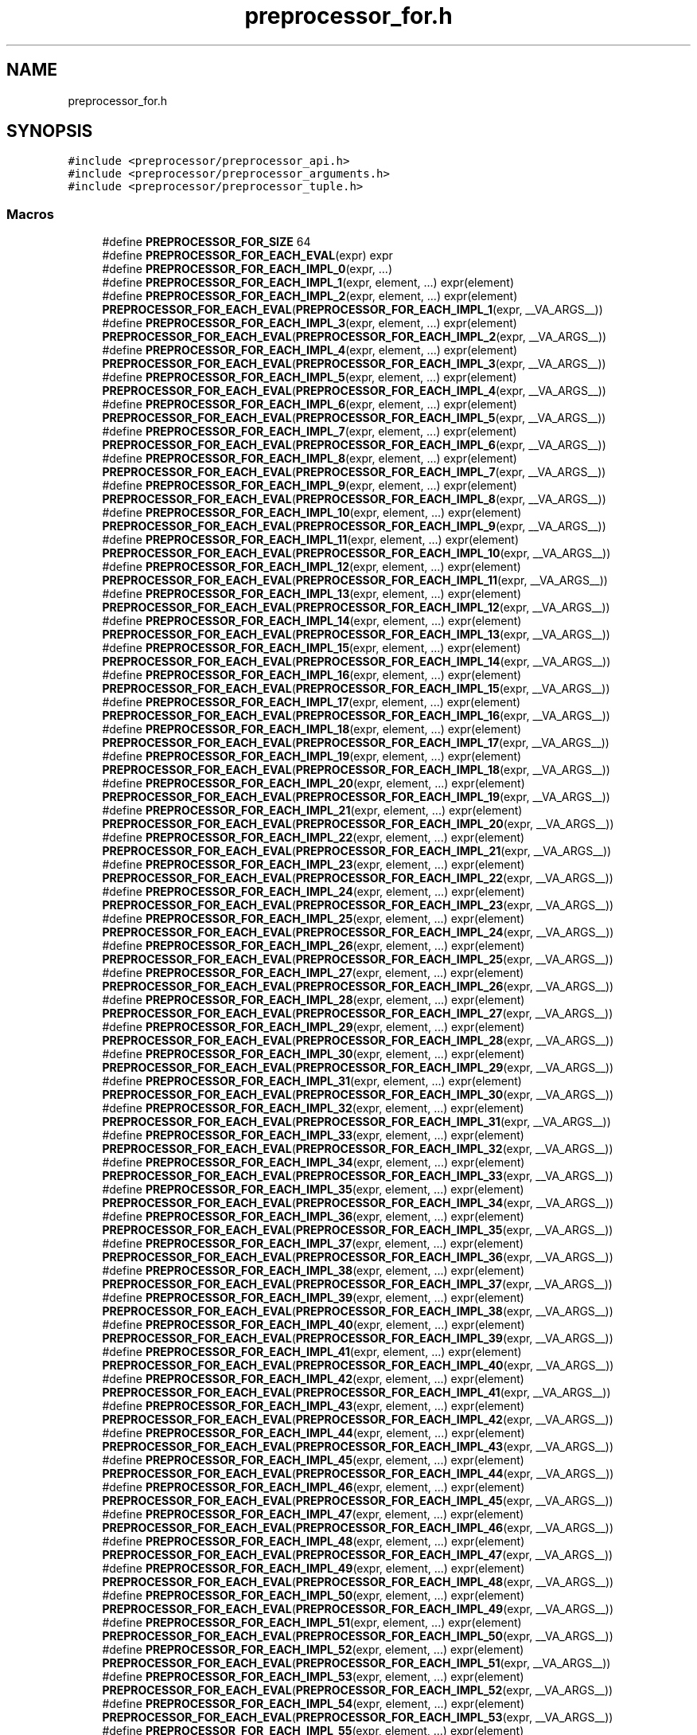 .TH "preprocessor_for.h" 3 "Sat Jun 26 2021" "Version 0.1.0.e6cda9765a88" "MetaCall" \" -*- nroff -*-
.ad l
.nh
.SH NAME
preprocessor_for.h
.SH SYNOPSIS
.br
.PP
\fC#include <preprocessor/preprocessor_api\&.h>\fP
.br
\fC#include <preprocessor/preprocessor_arguments\&.h>\fP
.br
\fC#include <preprocessor/preprocessor_tuple\&.h>\fP
.br

.SS "Macros"

.in +1c
.ti -1c
.RI "#define \fBPREPROCESSOR_FOR_SIZE\fP   64"
.br
.ti -1c
.RI "#define \fBPREPROCESSOR_FOR_EACH_EVAL\fP(expr)   expr"
.br
.ti -1c
.RI "#define \fBPREPROCESSOR_FOR_EACH_IMPL_0\fP(expr, \&.\&.\&.)"
.br
.ti -1c
.RI "#define \fBPREPROCESSOR_FOR_EACH_IMPL_1\fP(expr,  element, \&.\&.\&.)   expr(element)"
.br
.ti -1c
.RI "#define \fBPREPROCESSOR_FOR_EACH_IMPL_2\fP(expr,  element, \&.\&.\&.)   expr(element) \fBPREPROCESSOR_FOR_EACH_EVAL\fP(\fBPREPROCESSOR_FOR_EACH_IMPL_1\fP(expr, __VA_ARGS__))"
.br
.ti -1c
.RI "#define \fBPREPROCESSOR_FOR_EACH_IMPL_3\fP(expr,  element, \&.\&.\&.)   expr(element) \fBPREPROCESSOR_FOR_EACH_EVAL\fP(\fBPREPROCESSOR_FOR_EACH_IMPL_2\fP(expr, __VA_ARGS__))"
.br
.ti -1c
.RI "#define \fBPREPROCESSOR_FOR_EACH_IMPL_4\fP(expr,  element, \&.\&.\&.)   expr(element) \fBPREPROCESSOR_FOR_EACH_EVAL\fP(\fBPREPROCESSOR_FOR_EACH_IMPL_3\fP(expr, __VA_ARGS__))"
.br
.ti -1c
.RI "#define \fBPREPROCESSOR_FOR_EACH_IMPL_5\fP(expr,  element, \&.\&.\&.)   expr(element) \fBPREPROCESSOR_FOR_EACH_EVAL\fP(\fBPREPROCESSOR_FOR_EACH_IMPL_4\fP(expr, __VA_ARGS__))"
.br
.ti -1c
.RI "#define \fBPREPROCESSOR_FOR_EACH_IMPL_6\fP(expr,  element, \&.\&.\&.)   expr(element) \fBPREPROCESSOR_FOR_EACH_EVAL\fP(\fBPREPROCESSOR_FOR_EACH_IMPL_5\fP(expr, __VA_ARGS__))"
.br
.ti -1c
.RI "#define \fBPREPROCESSOR_FOR_EACH_IMPL_7\fP(expr,  element, \&.\&.\&.)   expr(element) \fBPREPROCESSOR_FOR_EACH_EVAL\fP(\fBPREPROCESSOR_FOR_EACH_IMPL_6\fP(expr, __VA_ARGS__))"
.br
.ti -1c
.RI "#define \fBPREPROCESSOR_FOR_EACH_IMPL_8\fP(expr,  element, \&.\&.\&.)   expr(element) \fBPREPROCESSOR_FOR_EACH_EVAL\fP(\fBPREPROCESSOR_FOR_EACH_IMPL_7\fP(expr, __VA_ARGS__))"
.br
.ti -1c
.RI "#define \fBPREPROCESSOR_FOR_EACH_IMPL_9\fP(expr,  element, \&.\&.\&.)   expr(element) \fBPREPROCESSOR_FOR_EACH_EVAL\fP(\fBPREPROCESSOR_FOR_EACH_IMPL_8\fP(expr, __VA_ARGS__))"
.br
.ti -1c
.RI "#define \fBPREPROCESSOR_FOR_EACH_IMPL_10\fP(expr,  element, \&.\&.\&.)   expr(element) \fBPREPROCESSOR_FOR_EACH_EVAL\fP(\fBPREPROCESSOR_FOR_EACH_IMPL_9\fP(expr, __VA_ARGS__))"
.br
.ti -1c
.RI "#define \fBPREPROCESSOR_FOR_EACH_IMPL_11\fP(expr,  element, \&.\&.\&.)   expr(element) \fBPREPROCESSOR_FOR_EACH_EVAL\fP(\fBPREPROCESSOR_FOR_EACH_IMPL_10\fP(expr, __VA_ARGS__))"
.br
.ti -1c
.RI "#define \fBPREPROCESSOR_FOR_EACH_IMPL_12\fP(expr,  element, \&.\&.\&.)   expr(element) \fBPREPROCESSOR_FOR_EACH_EVAL\fP(\fBPREPROCESSOR_FOR_EACH_IMPL_11\fP(expr, __VA_ARGS__))"
.br
.ti -1c
.RI "#define \fBPREPROCESSOR_FOR_EACH_IMPL_13\fP(expr,  element, \&.\&.\&.)   expr(element) \fBPREPROCESSOR_FOR_EACH_EVAL\fP(\fBPREPROCESSOR_FOR_EACH_IMPL_12\fP(expr, __VA_ARGS__))"
.br
.ti -1c
.RI "#define \fBPREPROCESSOR_FOR_EACH_IMPL_14\fP(expr,  element, \&.\&.\&.)   expr(element) \fBPREPROCESSOR_FOR_EACH_EVAL\fP(\fBPREPROCESSOR_FOR_EACH_IMPL_13\fP(expr, __VA_ARGS__))"
.br
.ti -1c
.RI "#define \fBPREPROCESSOR_FOR_EACH_IMPL_15\fP(expr,  element, \&.\&.\&.)   expr(element) \fBPREPROCESSOR_FOR_EACH_EVAL\fP(\fBPREPROCESSOR_FOR_EACH_IMPL_14\fP(expr, __VA_ARGS__))"
.br
.ti -1c
.RI "#define \fBPREPROCESSOR_FOR_EACH_IMPL_16\fP(expr,  element, \&.\&.\&.)   expr(element) \fBPREPROCESSOR_FOR_EACH_EVAL\fP(\fBPREPROCESSOR_FOR_EACH_IMPL_15\fP(expr, __VA_ARGS__))"
.br
.ti -1c
.RI "#define \fBPREPROCESSOR_FOR_EACH_IMPL_17\fP(expr,  element, \&.\&.\&.)   expr(element) \fBPREPROCESSOR_FOR_EACH_EVAL\fP(\fBPREPROCESSOR_FOR_EACH_IMPL_16\fP(expr, __VA_ARGS__))"
.br
.ti -1c
.RI "#define \fBPREPROCESSOR_FOR_EACH_IMPL_18\fP(expr,  element, \&.\&.\&.)   expr(element) \fBPREPROCESSOR_FOR_EACH_EVAL\fP(\fBPREPROCESSOR_FOR_EACH_IMPL_17\fP(expr, __VA_ARGS__))"
.br
.ti -1c
.RI "#define \fBPREPROCESSOR_FOR_EACH_IMPL_19\fP(expr,  element, \&.\&.\&.)   expr(element) \fBPREPROCESSOR_FOR_EACH_EVAL\fP(\fBPREPROCESSOR_FOR_EACH_IMPL_18\fP(expr, __VA_ARGS__))"
.br
.ti -1c
.RI "#define \fBPREPROCESSOR_FOR_EACH_IMPL_20\fP(expr,  element, \&.\&.\&.)   expr(element) \fBPREPROCESSOR_FOR_EACH_EVAL\fP(\fBPREPROCESSOR_FOR_EACH_IMPL_19\fP(expr, __VA_ARGS__))"
.br
.ti -1c
.RI "#define \fBPREPROCESSOR_FOR_EACH_IMPL_21\fP(expr,  element, \&.\&.\&.)   expr(element) \fBPREPROCESSOR_FOR_EACH_EVAL\fP(\fBPREPROCESSOR_FOR_EACH_IMPL_20\fP(expr, __VA_ARGS__))"
.br
.ti -1c
.RI "#define \fBPREPROCESSOR_FOR_EACH_IMPL_22\fP(expr,  element, \&.\&.\&.)   expr(element) \fBPREPROCESSOR_FOR_EACH_EVAL\fP(\fBPREPROCESSOR_FOR_EACH_IMPL_21\fP(expr, __VA_ARGS__))"
.br
.ti -1c
.RI "#define \fBPREPROCESSOR_FOR_EACH_IMPL_23\fP(expr,  element, \&.\&.\&.)   expr(element) \fBPREPROCESSOR_FOR_EACH_EVAL\fP(\fBPREPROCESSOR_FOR_EACH_IMPL_22\fP(expr, __VA_ARGS__))"
.br
.ti -1c
.RI "#define \fBPREPROCESSOR_FOR_EACH_IMPL_24\fP(expr,  element, \&.\&.\&.)   expr(element) \fBPREPROCESSOR_FOR_EACH_EVAL\fP(\fBPREPROCESSOR_FOR_EACH_IMPL_23\fP(expr, __VA_ARGS__))"
.br
.ti -1c
.RI "#define \fBPREPROCESSOR_FOR_EACH_IMPL_25\fP(expr,  element, \&.\&.\&.)   expr(element) \fBPREPROCESSOR_FOR_EACH_EVAL\fP(\fBPREPROCESSOR_FOR_EACH_IMPL_24\fP(expr, __VA_ARGS__))"
.br
.ti -1c
.RI "#define \fBPREPROCESSOR_FOR_EACH_IMPL_26\fP(expr,  element, \&.\&.\&.)   expr(element) \fBPREPROCESSOR_FOR_EACH_EVAL\fP(\fBPREPROCESSOR_FOR_EACH_IMPL_25\fP(expr, __VA_ARGS__))"
.br
.ti -1c
.RI "#define \fBPREPROCESSOR_FOR_EACH_IMPL_27\fP(expr,  element, \&.\&.\&.)   expr(element) \fBPREPROCESSOR_FOR_EACH_EVAL\fP(\fBPREPROCESSOR_FOR_EACH_IMPL_26\fP(expr, __VA_ARGS__))"
.br
.ti -1c
.RI "#define \fBPREPROCESSOR_FOR_EACH_IMPL_28\fP(expr,  element, \&.\&.\&.)   expr(element) \fBPREPROCESSOR_FOR_EACH_EVAL\fP(\fBPREPROCESSOR_FOR_EACH_IMPL_27\fP(expr, __VA_ARGS__))"
.br
.ti -1c
.RI "#define \fBPREPROCESSOR_FOR_EACH_IMPL_29\fP(expr,  element, \&.\&.\&.)   expr(element) \fBPREPROCESSOR_FOR_EACH_EVAL\fP(\fBPREPROCESSOR_FOR_EACH_IMPL_28\fP(expr, __VA_ARGS__))"
.br
.ti -1c
.RI "#define \fBPREPROCESSOR_FOR_EACH_IMPL_30\fP(expr,  element, \&.\&.\&.)   expr(element) \fBPREPROCESSOR_FOR_EACH_EVAL\fP(\fBPREPROCESSOR_FOR_EACH_IMPL_29\fP(expr, __VA_ARGS__))"
.br
.ti -1c
.RI "#define \fBPREPROCESSOR_FOR_EACH_IMPL_31\fP(expr,  element, \&.\&.\&.)   expr(element) \fBPREPROCESSOR_FOR_EACH_EVAL\fP(\fBPREPROCESSOR_FOR_EACH_IMPL_30\fP(expr, __VA_ARGS__))"
.br
.ti -1c
.RI "#define \fBPREPROCESSOR_FOR_EACH_IMPL_32\fP(expr,  element, \&.\&.\&.)   expr(element) \fBPREPROCESSOR_FOR_EACH_EVAL\fP(\fBPREPROCESSOR_FOR_EACH_IMPL_31\fP(expr, __VA_ARGS__))"
.br
.ti -1c
.RI "#define \fBPREPROCESSOR_FOR_EACH_IMPL_33\fP(expr,  element, \&.\&.\&.)   expr(element) \fBPREPROCESSOR_FOR_EACH_EVAL\fP(\fBPREPROCESSOR_FOR_EACH_IMPL_32\fP(expr, __VA_ARGS__))"
.br
.ti -1c
.RI "#define \fBPREPROCESSOR_FOR_EACH_IMPL_34\fP(expr,  element, \&.\&.\&.)   expr(element) \fBPREPROCESSOR_FOR_EACH_EVAL\fP(\fBPREPROCESSOR_FOR_EACH_IMPL_33\fP(expr, __VA_ARGS__))"
.br
.ti -1c
.RI "#define \fBPREPROCESSOR_FOR_EACH_IMPL_35\fP(expr,  element, \&.\&.\&.)   expr(element) \fBPREPROCESSOR_FOR_EACH_EVAL\fP(\fBPREPROCESSOR_FOR_EACH_IMPL_34\fP(expr, __VA_ARGS__))"
.br
.ti -1c
.RI "#define \fBPREPROCESSOR_FOR_EACH_IMPL_36\fP(expr,  element, \&.\&.\&.)   expr(element) \fBPREPROCESSOR_FOR_EACH_EVAL\fP(\fBPREPROCESSOR_FOR_EACH_IMPL_35\fP(expr, __VA_ARGS__))"
.br
.ti -1c
.RI "#define \fBPREPROCESSOR_FOR_EACH_IMPL_37\fP(expr,  element, \&.\&.\&.)   expr(element) \fBPREPROCESSOR_FOR_EACH_EVAL\fP(\fBPREPROCESSOR_FOR_EACH_IMPL_36\fP(expr, __VA_ARGS__))"
.br
.ti -1c
.RI "#define \fBPREPROCESSOR_FOR_EACH_IMPL_38\fP(expr,  element, \&.\&.\&.)   expr(element) \fBPREPROCESSOR_FOR_EACH_EVAL\fP(\fBPREPROCESSOR_FOR_EACH_IMPL_37\fP(expr, __VA_ARGS__))"
.br
.ti -1c
.RI "#define \fBPREPROCESSOR_FOR_EACH_IMPL_39\fP(expr,  element, \&.\&.\&.)   expr(element) \fBPREPROCESSOR_FOR_EACH_EVAL\fP(\fBPREPROCESSOR_FOR_EACH_IMPL_38\fP(expr, __VA_ARGS__))"
.br
.ti -1c
.RI "#define \fBPREPROCESSOR_FOR_EACH_IMPL_40\fP(expr,  element, \&.\&.\&.)   expr(element) \fBPREPROCESSOR_FOR_EACH_EVAL\fP(\fBPREPROCESSOR_FOR_EACH_IMPL_39\fP(expr, __VA_ARGS__))"
.br
.ti -1c
.RI "#define \fBPREPROCESSOR_FOR_EACH_IMPL_41\fP(expr,  element, \&.\&.\&.)   expr(element) \fBPREPROCESSOR_FOR_EACH_EVAL\fP(\fBPREPROCESSOR_FOR_EACH_IMPL_40\fP(expr, __VA_ARGS__))"
.br
.ti -1c
.RI "#define \fBPREPROCESSOR_FOR_EACH_IMPL_42\fP(expr,  element, \&.\&.\&.)   expr(element) \fBPREPROCESSOR_FOR_EACH_EVAL\fP(\fBPREPROCESSOR_FOR_EACH_IMPL_41\fP(expr, __VA_ARGS__))"
.br
.ti -1c
.RI "#define \fBPREPROCESSOR_FOR_EACH_IMPL_43\fP(expr,  element, \&.\&.\&.)   expr(element) \fBPREPROCESSOR_FOR_EACH_EVAL\fP(\fBPREPROCESSOR_FOR_EACH_IMPL_42\fP(expr, __VA_ARGS__))"
.br
.ti -1c
.RI "#define \fBPREPROCESSOR_FOR_EACH_IMPL_44\fP(expr,  element, \&.\&.\&.)   expr(element) \fBPREPROCESSOR_FOR_EACH_EVAL\fP(\fBPREPROCESSOR_FOR_EACH_IMPL_43\fP(expr, __VA_ARGS__))"
.br
.ti -1c
.RI "#define \fBPREPROCESSOR_FOR_EACH_IMPL_45\fP(expr,  element, \&.\&.\&.)   expr(element) \fBPREPROCESSOR_FOR_EACH_EVAL\fP(\fBPREPROCESSOR_FOR_EACH_IMPL_44\fP(expr, __VA_ARGS__))"
.br
.ti -1c
.RI "#define \fBPREPROCESSOR_FOR_EACH_IMPL_46\fP(expr,  element, \&.\&.\&.)   expr(element) \fBPREPROCESSOR_FOR_EACH_EVAL\fP(\fBPREPROCESSOR_FOR_EACH_IMPL_45\fP(expr, __VA_ARGS__))"
.br
.ti -1c
.RI "#define \fBPREPROCESSOR_FOR_EACH_IMPL_47\fP(expr,  element, \&.\&.\&.)   expr(element) \fBPREPROCESSOR_FOR_EACH_EVAL\fP(\fBPREPROCESSOR_FOR_EACH_IMPL_46\fP(expr, __VA_ARGS__))"
.br
.ti -1c
.RI "#define \fBPREPROCESSOR_FOR_EACH_IMPL_48\fP(expr,  element, \&.\&.\&.)   expr(element) \fBPREPROCESSOR_FOR_EACH_EVAL\fP(\fBPREPROCESSOR_FOR_EACH_IMPL_47\fP(expr, __VA_ARGS__))"
.br
.ti -1c
.RI "#define \fBPREPROCESSOR_FOR_EACH_IMPL_49\fP(expr,  element, \&.\&.\&.)   expr(element) \fBPREPROCESSOR_FOR_EACH_EVAL\fP(\fBPREPROCESSOR_FOR_EACH_IMPL_48\fP(expr, __VA_ARGS__))"
.br
.ti -1c
.RI "#define \fBPREPROCESSOR_FOR_EACH_IMPL_50\fP(expr,  element, \&.\&.\&.)   expr(element) \fBPREPROCESSOR_FOR_EACH_EVAL\fP(\fBPREPROCESSOR_FOR_EACH_IMPL_49\fP(expr, __VA_ARGS__))"
.br
.ti -1c
.RI "#define \fBPREPROCESSOR_FOR_EACH_IMPL_51\fP(expr,  element, \&.\&.\&.)   expr(element) \fBPREPROCESSOR_FOR_EACH_EVAL\fP(\fBPREPROCESSOR_FOR_EACH_IMPL_50\fP(expr, __VA_ARGS__))"
.br
.ti -1c
.RI "#define \fBPREPROCESSOR_FOR_EACH_IMPL_52\fP(expr,  element, \&.\&.\&.)   expr(element) \fBPREPROCESSOR_FOR_EACH_EVAL\fP(\fBPREPROCESSOR_FOR_EACH_IMPL_51\fP(expr, __VA_ARGS__))"
.br
.ti -1c
.RI "#define \fBPREPROCESSOR_FOR_EACH_IMPL_53\fP(expr,  element, \&.\&.\&.)   expr(element) \fBPREPROCESSOR_FOR_EACH_EVAL\fP(\fBPREPROCESSOR_FOR_EACH_IMPL_52\fP(expr, __VA_ARGS__))"
.br
.ti -1c
.RI "#define \fBPREPROCESSOR_FOR_EACH_IMPL_54\fP(expr,  element, \&.\&.\&.)   expr(element) \fBPREPROCESSOR_FOR_EACH_EVAL\fP(\fBPREPROCESSOR_FOR_EACH_IMPL_53\fP(expr, __VA_ARGS__))"
.br
.ti -1c
.RI "#define \fBPREPROCESSOR_FOR_EACH_IMPL_55\fP(expr,  element, \&.\&.\&.)   expr(element) \fBPREPROCESSOR_FOR_EACH_EVAL\fP(\fBPREPROCESSOR_FOR_EACH_IMPL_54\fP(expr, __VA_ARGS__))"
.br
.ti -1c
.RI "#define \fBPREPROCESSOR_FOR_EACH_IMPL_56\fP(expr,  element, \&.\&.\&.)   expr(element) \fBPREPROCESSOR_FOR_EACH_EVAL\fP(\fBPREPROCESSOR_FOR_EACH_IMPL_55\fP(expr, __VA_ARGS__))"
.br
.ti -1c
.RI "#define \fBPREPROCESSOR_FOR_EACH_IMPL_57\fP(expr,  element, \&.\&.\&.)   expr(element) \fBPREPROCESSOR_FOR_EACH_EVAL\fP(\fBPREPROCESSOR_FOR_EACH_IMPL_56\fP(expr, __VA_ARGS__))"
.br
.ti -1c
.RI "#define \fBPREPROCESSOR_FOR_EACH_IMPL_58\fP(expr,  element, \&.\&.\&.)   expr(element) \fBPREPROCESSOR_FOR_EACH_EVAL\fP(\fBPREPROCESSOR_FOR_EACH_IMPL_57\fP(expr, __VA_ARGS__))"
.br
.ti -1c
.RI "#define \fBPREPROCESSOR_FOR_EACH_IMPL_59\fP(expr,  element, \&.\&.\&.)   expr(element) \fBPREPROCESSOR_FOR_EACH_EVAL\fP(\fBPREPROCESSOR_FOR_EACH_IMPL_58\fP(expr, __VA_ARGS__))"
.br
.ti -1c
.RI "#define \fBPREPROCESSOR_FOR_EACH_IMPL_60\fP(expr,  element, \&.\&.\&.)   expr(element) \fBPREPROCESSOR_FOR_EACH_EVAL\fP(\fBPREPROCESSOR_FOR_EACH_IMPL_59\fP(expr, __VA_ARGS__))"
.br
.ti -1c
.RI "#define \fBPREPROCESSOR_FOR_EACH_IMPL_61\fP(expr,  element, \&.\&.\&.)   expr(element) \fBPREPROCESSOR_FOR_EACH_EVAL\fP(\fBPREPROCESSOR_FOR_EACH_IMPL_60\fP(expr, __VA_ARGS__))"
.br
.ti -1c
.RI "#define \fBPREPROCESSOR_FOR_EACH_IMPL_62\fP(expr,  element, \&.\&.\&.)   expr(element) \fBPREPROCESSOR_FOR_EACH_EVAL\fP(\fBPREPROCESSOR_FOR_EACH_IMPL_61\fP(expr, __VA_ARGS__))"
.br
.ti -1c
.RI "#define \fBPREPROCESSOR_FOR_EACH_IMPL_63\fP(expr,  element, \&.\&.\&.)   expr(element) \fBPREPROCESSOR_FOR_EACH_EVAL\fP(\fBPREPROCESSOR_FOR_EACH_IMPL_62\fP(expr, __VA_ARGS__))"
.br
.ti -1c
.RI "#define \fBPREPROCESSOR_FOR_EACH_IMPL_64\fP(expr,  element, \&.\&.\&.)   expr(element) \fBPREPROCESSOR_FOR_EACH_EVAL\fP(\fBPREPROCESSOR_FOR_EACH_IMPL_63\fP(expr, __VA_ARGS__))"
.br
.in -1c
.SH "Macro Definition Documentation"
.PP 
.SS "#define PREPROCESSOR_FOR_SIZE   64"

.SS "#define PREPROCESSOR_FOR_EACH_EVAL(expr)   expr"

.SS "#define PREPROCESSOR_FOR_EACH_IMPL_0(expr,  \&.\&.\&.)"

.SS "#define PREPROCESSOR_FOR_EACH_IMPL_1(expr, element,  \&.\&.\&.)   expr(element)"

.SS "#define PREPROCESSOR_FOR_EACH_IMPL_2(expr, element,  \&.\&.\&.)   expr(element) \fBPREPROCESSOR_FOR_EACH_EVAL\fP(\fBPREPROCESSOR_FOR_EACH_IMPL_1\fP(expr, __VA_ARGS__))"

.SS "#define PREPROCESSOR_FOR_EACH_IMPL_3(expr, element,  \&.\&.\&.)   expr(element) \fBPREPROCESSOR_FOR_EACH_EVAL\fP(\fBPREPROCESSOR_FOR_EACH_IMPL_2\fP(expr, __VA_ARGS__))"

.SS "#define PREPROCESSOR_FOR_EACH_IMPL_4(expr, element,  \&.\&.\&.)   expr(element) \fBPREPROCESSOR_FOR_EACH_EVAL\fP(\fBPREPROCESSOR_FOR_EACH_IMPL_3\fP(expr, __VA_ARGS__))"

.SS "#define PREPROCESSOR_FOR_EACH_IMPL_5(expr, element,  \&.\&.\&.)   expr(element) \fBPREPROCESSOR_FOR_EACH_EVAL\fP(\fBPREPROCESSOR_FOR_EACH_IMPL_4\fP(expr, __VA_ARGS__))"

.SS "#define PREPROCESSOR_FOR_EACH_IMPL_6(expr, element,  \&.\&.\&.)   expr(element) \fBPREPROCESSOR_FOR_EACH_EVAL\fP(\fBPREPROCESSOR_FOR_EACH_IMPL_5\fP(expr, __VA_ARGS__))"

.SS "#define PREPROCESSOR_FOR_EACH_IMPL_7(expr, element,  \&.\&.\&.)   expr(element) \fBPREPROCESSOR_FOR_EACH_EVAL\fP(\fBPREPROCESSOR_FOR_EACH_IMPL_6\fP(expr, __VA_ARGS__))"

.SS "#define PREPROCESSOR_FOR_EACH_IMPL_8(expr, element,  \&.\&.\&.)   expr(element) \fBPREPROCESSOR_FOR_EACH_EVAL\fP(\fBPREPROCESSOR_FOR_EACH_IMPL_7\fP(expr, __VA_ARGS__))"

.SS "#define PREPROCESSOR_FOR_EACH_IMPL_9(expr, element,  \&.\&.\&.)   expr(element) \fBPREPROCESSOR_FOR_EACH_EVAL\fP(\fBPREPROCESSOR_FOR_EACH_IMPL_8\fP(expr, __VA_ARGS__))"

.SS "#define PREPROCESSOR_FOR_EACH_IMPL_10(expr, element,  \&.\&.\&.)   expr(element) \fBPREPROCESSOR_FOR_EACH_EVAL\fP(\fBPREPROCESSOR_FOR_EACH_IMPL_9\fP(expr, __VA_ARGS__))"

.SS "#define PREPROCESSOR_FOR_EACH_IMPL_11(expr, element,  \&.\&.\&.)   expr(element) \fBPREPROCESSOR_FOR_EACH_EVAL\fP(\fBPREPROCESSOR_FOR_EACH_IMPL_10\fP(expr, __VA_ARGS__))"

.SS "#define PREPROCESSOR_FOR_EACH_IMPL_12(expr, element,  \&.\&.\&.)   expr(element) \fBPREPROCESSOR_FOR_EACH_EVAL\fP(\fBPREPROCESSOR_FOR_EACH_IMPL_11\fP(expr, __VA_ARGS__))"

.SS "#define PREPROCESSOR_FOR_EACH_IMPL_13(expr, element,  \&.\&.\&.)   expr(element) \fBPREPROCESSOR_FOR_EACH_EVAL\fP(\fBPREPROCESSOR_FOR_EACH_IMPL_12\fP(expr, __VA_ARGS__))"

.SS "#define PREPROCESSOR_FOR_EACH_IMPL_14(expr, element,  \&.\&.\&.)   expr(element) \fBPREPROCESSOR_FOR_EACH_EVAL\fP(\fBPREPROCESSOR_FOR_EACH_IMPL_13\fP(expr, __VA_ARGS__))"

.SS "#define PREPROCESSOR_FOR_EACH_IMPL_15(expr, element,  \&.\&.\&.)   expr(element) \fBPREPROCESSOR_FOR_EACH_EVAL\fP(\fBPREPROCESSOR_FOR_EACH_IMPL_14\fP(expr, __VA_ARGS__))"

.SS "#define PREPROCESSOR_FOR_EACH_IMPL_16(expr, element,  \&.\&.\&.)   expr(element) \fBPREPROCESSOR_FOR_EACH_EVAL\fP(\fBPREPROCESSOR_FOR_EACH_IMPL_15\fP(expr, __VA_ARGS__))"

.SS "#define PREPROCESSOR_FOR_EACH_IMPL_17(expr, element,  \&.\&.\&.)   expr(element) \fBPREPROCESSOR_FOR_EACH_EVAL\fP(\fBPREPROCESSOR_FOR_EACH_IMPL_16\fP(expr, __VA_ARGS__))"

.SS "#define PREPROCESSOR_FOR_EACH_IMPL_18(expr, element,  \&.\&.\&.)   expr(element) \fBPREPROCESSOR_FOR_EACH_EVAL\fP(\fBPREPROCESSOR_FOR_EACH_IMPL_17\fP(expr, __VA_ARGS__))"

.SS "#define PREPROCESSOR_FOR_EACH_IMPL_19(expr, element,  \&.\&.\&.)   expr(element) \fBPREPROCESSOR_FOR_EACH_EVAL\fP(\fBPREPROCESSOR_FOR_EACH_IMPL_18\fP(expr, __VA_ARGS__))"

.SS "#define PREPROCESSOR_FOR_EACH_IMPL_20(expr, element,  \&.\&.\&.)   expr(element) \fBPREPROCESSOR_FOR_EACH_EVAL\fP(\fBPREPROCESSOR_FOR_EACH_IMPL_19\fP(expr, __VA_ARGS__))"

.SS "#define PREPROCESSOR_FOR_EACH_IMPL_21(expr, element,  \&.\&.\&.)   expr(element) \fBPREPROCESSOR_FOR_EACH_EVAL\fP(\fBPREPROCESSOR_FOR_EACH_IMPL_20\fP(expr, __VA_ARGS__))"

.SS "#define PREPROCESSOR_FOR_EACH_IMPL_22(expr, element,  \&.\&.\&.)   expr(element) \fBPREPROCESSOR_FOR_EACH_EVAL\fP(\fBPREPROCESSOR_FOR_EACH_IMPL_21\fP(expr, __VA_ARGS__))"

.SS "#define PREPROCESSOR_FOR_EACH_IMPL_23(expr, element,  \&.\&.\&.)   expr(element) \fBPREPROCESSOR_FOR_EACH_EVAL\fP(\fBPREPROCESSOR_FOR_EACH_IMPL_22\fP(expr, __VA_ARGS__))"

.SS "#define PREPROCESSOR_FOR_EACH_IMPL_24(expr, element,  \&.\&.\&.)   expr(element) \fBPREPROCESSOR_FOR_EACH_EVAL\fP(\fBPREPROCESSOR_FOR_EACH_IMPL_23\fP(expr, __VA_ARGS__))"

.SS "#define PREPROCESSOR_FOR_EACH_IMPL_25(expr, element,  \&.\&.\&.)   expr(element) \fBPREPROCESSOR_FOR_EACH_EVAL\fP(\fBPREPROCESSOR_FOR_EACH_IMPL_24\fP(expr, __VA_ARGS__))"

.SS "#define PREPROCESSOR_FOR_EACH_IMPL_26(expr, element,  \&.\&.\&.)   expr(element) \fBPREPROCESSOR_FOR_EACH_EVAL\fP(\fBPREPROCESSOR_FOR_EACH_IMPL_25\fP(expr, __VA_ARGS__))"

.SS "#define PREPROCESSOR_FOR_EACH_IMPL_27(expr, element,  \&.\&.\&.)   expr(element) \fBPREPROCESSOR_FOR_EACH_EVAL\fP(\fBPREPROCESSOR_FOR_EACH_IMPL_26\fP(expr, __VA_ARGS__))"

.SS "#define PREPROCESSOR_FOR_EACH_IMPL_28(expr, element,  \&.\&.\&.)   expr(element) \fBPREPROCESSOR_FOR_EACH_EVAL\fP(\fBPREPROCESSOR_FOR_EACH_IMPL_27\fP(expr, __VA_ARGS__))"

.SS "#define PREPROCESSOR_FOR_EACH_IMPL_29(expr, element,  \&.\&.\&.)   expr(element) \fBPREPROCESSOR_FOR_EACH_EVAL\fP(\fBPREPROCESSOR_FOR_EACH_IMPL_28\fP(expr, __VA_ARGS__))"

.SS "#define PREPROCESSOR_FOR_EACH_IMPL_30(expr, element,  \&.\&.\&.)   expr(element) \fBPREPROCESSOR_FOR_EACH_EVAL\fP(\fBPREPROCESSOR_FOR_EACH_IMPL_29\fP(expr, __VA_ARGS__))"

.SS "#define PREPROCESSOR_FOR_EACH_IMPL_31(expr, element,  \&.\&.\&.)   expr(element) \fBPREPROCESSOR_FOR_EACH_EVAL\fP(\fBPREPROCESSOR_FOR_EACH_IMPL_30\fP(expr, __VA_ARGS__))"

.SS "#define PREPROCESSOR_FOR_EACH_IMPL_32(expr, element,  \&.\&.\&.)   expr(element) \fBPREPROCESSOR_FOR_EACH_EVAL\fP(\fBPREPROCESSOR_FOR_EACH_IMPL_31\fP(expr, __VA_ARGS__))"

.SS "#define PREPROCESSOR_FOR_EACH_IMPL_33(expr, element,  \&.\&.\&.)   expr(element) \fBPREPROCESSOR_FOR_EACH_EVAL\fP(\fBPREPROCESSOR_FOR_EACH_IMPL_32\fP(expr, __VA_ARGS__))"

.SS "#define PREPROCESSOR_FOR_EACH_IMPL_34(expr, element,  \&.\&.\&.)   expr(element) \fBPREPROCESSOR_FOR_EACH_EVAL\fP(\fBPREPROCESSOR_FOR_EACH_IMPL_33\fP(expr, __VA_ARGS__))"

.SS "#define PREPROCESSOR_FOR_EACH_IMPL_35(expr, element,  \&.\&.\&.)   expr(element) \fBPREPROCESSOR_FOR_EACH_EVAL\fP(\fBPREPROCESSOR_FOR_EACH_IMPL_34\fP(expr, __VA_ARGS__))"

.SS "#define PREPROCESSOR_FOR_EACH_IMPL_36(expr, element,  \&.\&.\&.)   expr(element) \fBPREPROCESSOR_FOR_EACH_EVAL\fP(\fBPREPROCESSOR_FOR_EACH_IMPL_35\fP(expr, __VA_ARGS__))"

.SS "#define PREPROCESSOR_FOR_EACH_IMPL_37(expr, element,  \&.\&.\&.)   expr(element) \fBPREPROCESSOR_FOR_EACH_EVAL\fP(\fBPREPROCESSOR_FOR_EACH_IMPL_36\fP(expr, __VA_ARGS__))"

.SS "#define PREPROCESSOR_FOR_EACH_IMPL_38(expr, element,  \&.\&.\&.)   expr(element) \fBPREPROCESSOR_FOR_EACH_EVAL\fP(\fBPREPROCESSOR_FOR_EACH_IMPL_37\fP(expr, __VA_ARGS__))"

.SS "#define PREPROCESSOR_FOR_EACH_IMPL_39(expr, element,  \&.\&.\&.)   expr(element) \fBPREPROCESSOR_FOR_EACH_EVAL\fP(\fBPREPROCESSOR_FOR_EACH_IMPL_38\fP(expr, __VA_ARGS__))"

.SS "#define PREPROCESSOR_FOR_EACH_IMPL_40(expr, element,  \&.\&.\&.)   expr(element) \fBPREPROCESSOR_FOR_EACH_EVAL\fP(\fBPREPROCESSOR_FOR_EACH_IMPL_39\fP(expr, __VA_ARGS__))"

.SS "#define PREPROCESSOR_FOR_EACH_IMPL_41(expr, element,  \&.\&.\&.)   expr(element) \fBPREPROCESSOR_FOR_EACH_EVAL\fP(\fBPREPROCESSOR_FOR_EACH_IMPL_40\fP(expr, __VA_ARGS__))"

.SS "#define PREPROCESSOR_FOR_EACH_IMPL_42(expr, element,  \&.\&.\&.)   expr(element) \fBPREPROCESSOR_FOR_EACH_EVAL\fP(\fBPREPROCESSOR_FOR_EACH_IMPL_41\fP(expr, __VA_ARGS__))"

.SS "#define PREPROCESSOR_FOR_EACH_IMPL_43(expr, element,  \&.\&.\&.)   expr(element) \fBPREPROCESSOR_FOR_EACH_EVAL\fP(\fBPREPROCESSOR_FOR_EACH_IMPL_42\fP(expr, __VA_ARGS__))"

.SS "#define PREPROCESSOR_FOR_EACH_IMPL_44(expr, element,  \&.\&.\&.)   expr(element) \fBPREPROCESSOR_FOR_EACH_EVAL\fP(\fBPREPROCESSOR_FOR_EACH_IMPL_43\fP(expr, __VA_ARGS__))"

.SS "#define PREPROCESSOR_FOR_EACH_IMPL_45(expr, element,  \&.\&.\&.)   expr(element) \fBPREPROCESSOR_FOR_EACH_EVAL\fP(\fBPREPROCESSOR_FOR_EACH_IMPL_44\fP(expr, __VA_ARGS__))"

.SS "#define PREPROCESSOR_FOR_EACH_IMPL_46(expr, element,  \&.\&.\&.)   expr(element) \fBPREPROCESSOR_FOR_EACH_EVAL\fP(\fBPREPROCESSOR_FOR_EACH_IMPL_45\fP(expr, __VA_ARGS__))"

.SS "#define PREPROCESSOR_FOR_EACH_IMPL_47(expr, element,  \&.\&.\&.)   expr(element) \fBPREPROCESSOR_FOR_EACH_EVAL\fP(\fBPREPROCESSOR_FOR_EACH_IMPL_46\fP(expr, __VA_ARGS__))"

.SS "#define PREPROCESSOR_FOR_EACH_IMPL_48(expr, element,  \&.\&.\&.)   expr(element) \fBPREPROCESSOR_FOR_EACH_EVAL\fP(\fBPREPROCESSOR_FOR_EACH_IMPL_47\fP(expr, __VA_ARGS__))"

.SS "#define PREPROCESSOR_FOR_EACH_IMPL_49(expr, element,  \&.\&.\&.)   expr(element) \fBPREPROCESSOR_FOR_EACH_EVAL\fP(\fBPREPROCESSOR_FOR_EACH_IMPL_48\fP(expr, __VA_ARGS__))"

.SS "#define PREPROCESSOR_FOR_EACH_IMPL_50(expr, element,  \&.\&.\&.)   expr(element) \fBPREPROCESSOR_FOR_EACH_EVAL\fP(\fBPREPROCESSOR_FOR_EACH_IMPL_49\fP(expr, __VA_ARGS__))"

.SS "#define PREPROCESSOR_FOR_EACH_IMPL_51(expr, element,  \&.\&.\&.)   expr(element) \fBPREPROCESSOR_FOR_EACH_EVAL\fP(\fBPREPROCESSOR_FOR_EACH_IMPL_50\fP(expr, __VA_ARGS__))"

.SS "#define PREPROCESSOR_FOR_EACH_IMPL_52(expr, element,  \&.\&.\&.)   expr(element) \fBPREPROCESSOR_FOR_EACH_EVAL\fP(\fBPREPROCESSOR_FOR_EACH_IMPL_51\fP(expr, __VA_ARGS__))"

.SS "#define PREPROCESSOR_FOR_EACH_IMPL_53(expr, element,  \&.\&.\&.)   expr(element) \fBPREPROCESSOR_FOR_EACH_EVAL\fP(\fBPREPROCESSOR_FOR_EACH_IMPL_52\fP(expr, __VA_ARGS__))"

.SS "#define PREPROCESSOR_FOR_EACH_IMPL_54(expr, element,  \&.\&.\&.)   expr(element) \fBPREPROCESSOR_FOR_EACH_EVAL\fP(\fBPREPROCESSOR_FOR_EACH_IMPL_53\fP(expr, __VA_ARGS__))"

.SS "#define PREPROCESSOR_FOR_EACH_IMPL_55(expr, element,  \&.\&.\&.)   expr(element) \fBPREPROCESSOR_FOR_EACH_EVAL\fP(\fBPREPROCESSOR_FOR_EACH_IMPL_54\fP(expr, __VA_ARGS__))"

.SS "#define PREPROCESSOR_FOR_EACH_IMPL_56(expr, element,  \&.\&.\&.)   expr(element) \fBPREPROCESSOR_FOR_EACH_EVAL\fP(\fBPREPROCESSOR_FOR_EACH_IMPL_55\fP(expr, __VA_ARGS__))"

.SS "#define PREPROCESSOR_FOR_EACH_IMPL_57(expr, element,  \&.\&.\&.)   expr(element) \fBPREPROCESSOR_FOR_EACH_EVAL\fP(\fBPREPROCESSOR_FOR_EACH_IMPL_56\fP(expr, __VA_ARGS__))"

.SS "#define PREPROCESSOR_FOR_EACH_IMPL_58(expr, element,  \&.\&.\&.)   expr(element) \fBPREPROCESSOR_FOR_EACH_EVAL\fP(\fBPREPROCESSOR_FOR_EACH_IMPL_57\fP(expr, __VA_ARGS__))"

.SS "#define PREPROCESSOR_FOR_EACH_IMPL_59(expr, element,  \&.\&.\&.)   expr(element) \fBPREPROCESSOR_FOR_EACH_EVAL\fP(\fBPREPROCESSOR_FOR_EACH_IMPL_58\fP(expr, __VA_ARGS__))"

.SS "#define PREPROCESSOR_FOR_EACH_IMPL_60(expr, element,  \&.\&.\&.)   expr(element) \fBPREPROCESSOR_FOR_EACH_EVAL\fP(\fBPREPROCESSOR_FOR_EACH_IMPL_59\fP(expr, __VA_ARGS__))"

.SS "#define PREPROCESSOR_FOR_EACH_IMPL_61(expr, element,  \&.\&.\&.)   expr(element) \fBPREPROCESSOR_FOR_EACH_EVAL\fP(\fBPREPROCESSOR_FOR_EACH_IMPL_60\fP(expr, __VA_ARGS__))"

.SS "#define PREPROCESSOR_FOR_EACH_IMPL_62(expr, element,  \&.\&.\&.)   expr(element) \fBPREPROCESSOR_FOR_EACH_EVAL\fP(\fBPREPROCESSOR_FOR_EACH_IMPL_61\fP(expr, __VA_ARGS__))"

.SS "#define PREPROCESSOR_FOR_EACH_IMPL_63(expr, element,  \&.\&.\&.)   expr(element) \fBPREPROCESSOR_FOR_EACH_EVAL\fP(\fBPREPROCESSOR_FOR_EACH_IMPL_62\fP(expr, __VA_ARGS__))"

.SS "#define PREPROCESSOR_FOR_EACH_IMPL_64(expr, element,  \&.\&.\&.)   expr(element) \fBPREPROCESSOR_FOR_EACH_EVAL\fP(\fBPREPROCESSOR_FOR_EACH_IMPL_63\fP(expr, __VA_ARGS__))"

.SH "Author"
.PP 
Generated automatically by Doxygen for MetaCall from the source code\&.
